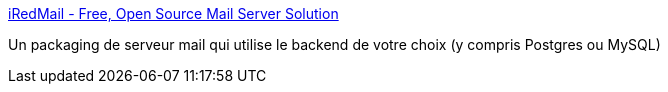 :jbake-type: post
:jbake-status: published
:jbake-title: iRedMail - Free, Open Source Mail Server Solution
:jbake-tags: email,server,imap,pop,smtp,open-source,conférence,_mois_févr.,_année_2020
:jbake-date: 2020-02-02
:jbake-depth: ../
:jbake-uri: shaarli/1580664041000.adoc
:jbake-source: https://nicolas-delsaux.hd.free.fr/Shaarli?searchterm=https%3A%2F%2Fwww.iredmail.org%2Findex.html&searchtags=email+server+imap+pop+smtp+open-source+conf%C3%A9rence+_mois_f%C3%A9vr.+_ann%C3%A9e_2020
:jbake-style: shaarli

https://www.iredmail.org/index.html[iRedMail - Free, Open Source Mail Server Solution]

Un packaging de serveur mail qui utilise le backend de votre choix (y compris Postgres ou MySQL)
